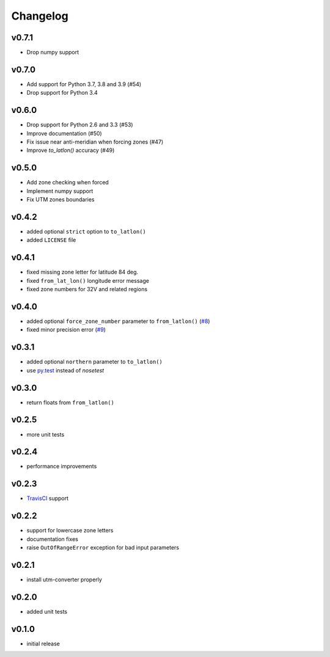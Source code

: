 Changelog
=========

v0.7.1
------
* Drop numpy support

v0.7.0
------

* Add support for Python 3.7, 3.8 and 3.9 (#54)
* Drop support for Python 3.4


v0.6.0
------

* Drop support for Python 2.6 and 3.3 (#53)
* Improve documentation (#50)
* Fix issue near anti-meridian when forcing zones (#47)
* Improve `to_latlon()` accuracy (#49)


v0.5.0
------

* Add zone checking when forced
* Implement numpy support
* Fix UTM zones boundaries


v0.4.2
------

* added optional ``strict`` option to ``to_latlon()``
* added ``LICENSE`` file


v0.4.1
------

* fixed missing zone letter for latitude 84 deg.
* fixed ``from_lat_lon()`` longitude error message
* fixed zone numbers for 32V and related regions


v0.4.0
------

* added optional ``force_zone_number`` parameter to ``from_latlon()`` (`#8 <https://github.com/Turbo87/utm/pull/8>`_)
* fixed minor precision error (`#9 <https://github.com/Turbo87/utm/pull/9>`_)


v0.3.1
------

* added optional ``northern`` parameter to ``to_latlon()``
* use `py.test <http://pytest.org/latest/>`_ instead of `nosetest`


v0.3.0
------

* return floats from ``from_latlon()``


v0.2.5
------

* more unit tests


v0.2.4
------

* performance improvements


v0.2.3
------

* `TravisCI <https://travis-ci.org/Turbo87/utm>`_ support


v0.2.2
------

* support for lowercase zone letters
* documentation fixes
* raise ``OutOfRangeError`` exception for bad input parameters


v0.2.1
------

* install utm-converter properly


v0.2.0
------

* added unit tests


v0.1.0
------

* initial release
